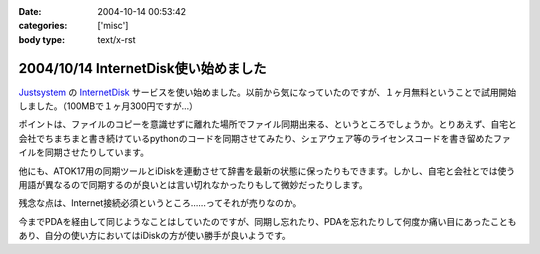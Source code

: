 :date: 2004-10-14 00:53:42
:categories: ['misc']
:body type: text/x-rst

=====================================
2004/10/14 InternetDisk使い始めました
=====================================

Justsystem_ の InternetDisk_ サービスを使い始めました。以前から気になっていたのですが、１ヶ月無料ということで試用開始しました。（100MBで１ヶ月300円ですが...）

ポイントは、ファイルのコピーを意識せずに離れた場所でファイル同期出来る、というところでしょうか。とりあえず、自宅と会社でちまちまと書き続けているpythonのコードを同期させてみたり、シェアウェア等のライセンスコードを書き留めたファイルを同期させたりしています。

他にも、ATOK17用の同期ツールとiDiskを連動させて辞書を最新の状態に保ったりもできます。しかし、自宅と会社とでは使う用語が異なるので同期するのが良いとは言い切れなかったりもして微妙だったりします。

残念な点は、Internet接続必須というところ……ってそれが売りなのか。

今までPDAを経由して同じようなことはしていたのですが、同期し忘れたり、PDAを忘れたりして何度か痛い目にあったこともあり、自分の使い方においてはiDiskの方が使い勝手が良いようです。

.. _Justsystem: http://www.justsystem.co.jp/
.. _InternetDisk: http://internetdisk.jp/


.. :extend type: text/plain
.. :extend:
